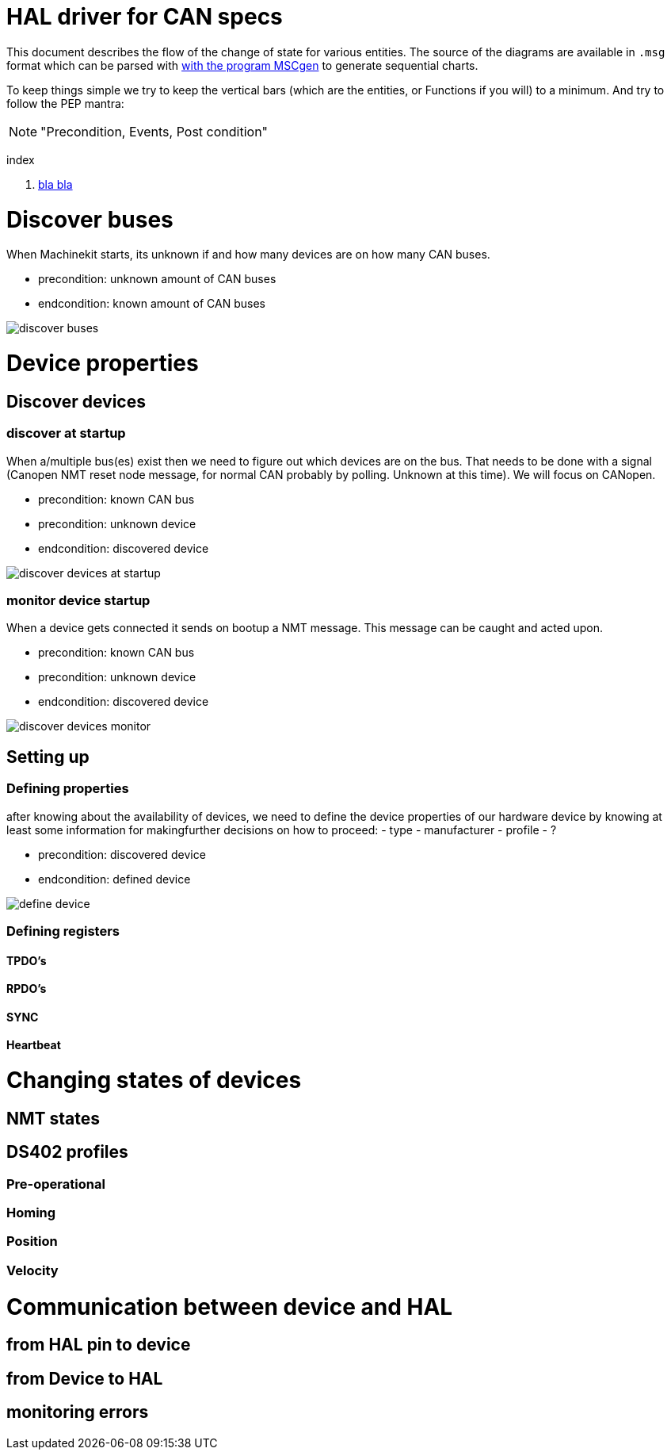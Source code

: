 HAL driver for CAN specs
========================

This document describes the flow of the change of state for various entities.
The source of the diagrams are available in `.msg` format which can be parsed
with link:http://www.mcternan.me.uk/mscgen/[with the program MSCgen] to
generate sequential charts.

To keep things simple we try to keep the vertical bars (which are the entities,
or Functions if you will) to a minimum. And try to
follow the PEP mantra: 

[NOTE]
====
"Precondition, Events, Post condition"
====

index

. <<test,bla bla>>


= Discover buses

When Machinekit starts, its unknown if and how many devices are on how many
CAN buses.

- precondition: unknown amount of CAN buses
- endcondition: known amount of CAN buses

image:discover buses.png[]

= Device properties

== Discover devices

=== discover at startup

When a/multiple bus(es) exist then we need to figure out which devices are
on the bus. That needs to be done with a signal (Canopen NMT reset node message,
for normal CAN probably by polling. Unknown at this time). We will focus on
CANopen.

- precondition: known CAN bus
- precondition: unknown device
- endcondition: discovered device

image:discover devices at startup.png[]

=== monitor device startup

When a device gets connected it sends on bootup a NMT message. This message can
be caught and acted upon.

- precondition: known CAN bus
- precondition: unknown device
- endcondition: discovered device

image:discover devices monitor.png[]

== [[test]]Setting up

=== Defining properties

after knowing about the availability of devices, we need to define the device
properties of our hardware device by knowing at least some information for
makingfurther decisions on how to proceed:
- type
- manufacturer
- profile
- ?

- precondition: discovered device
- endcondition: defined device

image:define device.png[]

=== Defining registers

==== TPDO's

==== RPDO's

==== SYNC

==== Heartbeat

= Changing states of devices

== NMT states

== DS402 profiles

=== Pre-operational

=== Homing

=== Position

=== Velocity

= Communication between device and HAL

== from HAL pin to device

== from Device to HAL

== monitoring errors


